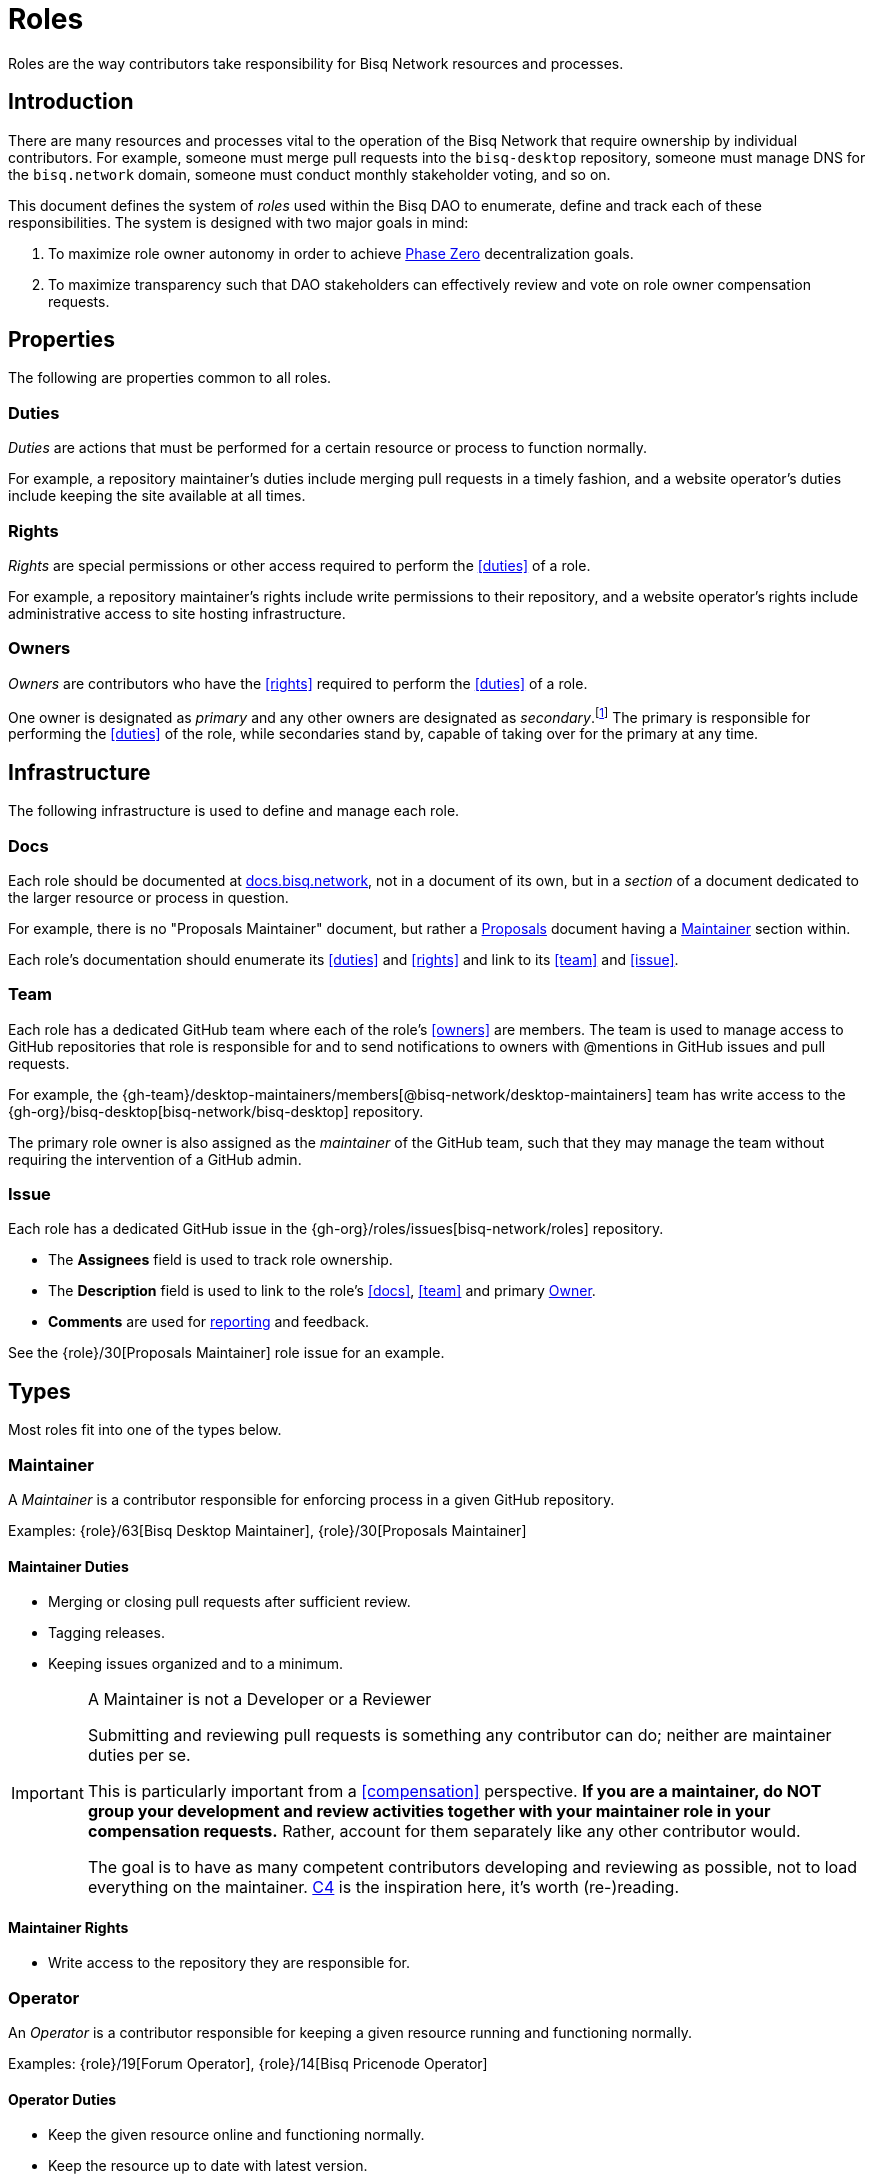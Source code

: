 = Roles

Roles are the way contributors take responsibility for Bisq Network resources and processes.


== Introduction

There are many resources and processes vital to the operation of the Bisq Network that require ownership by individual contributors. For example, someone must merge pull requests into the `bisq-desktop` repository, someone must manage DNS for the `bisq.network` domain, someone must conduct monthly stakeholder voting, and so on.

This document defines the system of _roles_ used within the Bisq DAO to enumerate, define and track each of these responsibilities. The system is designed with two major goals in mind:

 . To maximize role owner autonomy in order to achieve <<dao/phase-zero#, Phase Zero>> decentralization goals.
 . To maximize transparency such that DAO stakeholders can effectively review and vote on role owner compensation requests.


== Properties

The following are properties common to all roles.

=== Duties

_Duties_ are actions that must be performed for a certain resource or process to function normally.

For example, a repository maintainer's duties include merging pull requests in a timely fashion, and a website operator's duties include keeping the site available at all times.

=== Rights

_Rights_ are special permissions or other access required to perform the <<duties>> of a role.

For example, a repository maintainer's rights include write permissions to their repository, and a website operator's rights include administrative access to site hosting infrastructure.

=== Owners

_Owners_ are contributors who have the <<rights>> required to perform the <<duties>> of a role.

One owner is designated as _primary_ and any other owners are designated as _secondary_.footnote:[See {gh-org}/proposals/issues/12] The primary is responsible for performing the <<duties>> of the role, while secondaries stand by, capable of taking over for the primary at any time.


== Infrastructure

The following infrastructure is used to define and manage each role.

=== Docs

Each role should be documented at https://docs.bisq.network[docs.bisq.network], not in a document of its own, but in a _section_ of a document dedicated to the larger resource or process in question.

For example, there is no "Proposals Maintainer" document, but rather a <<proposals#, Proposals>> document having a <<proposals#maintainer, Maintainer>> section within.

Each role's documentation should enumerate its <<duties>> and <<rights>> and link to its <<team>> and <<issue>>.

=== Team

Each role has a dedicated GitHub team where each of the role's <<owners>> are members. The team is used to manage access to GitHub repositories that role is responsible for and to send notifications to owners with @mentions in GitHub issues and pull requests.

For example, the {gh-team}/desktop-maintainers/members[@bisq-network/desktop-maintainers] team has write access to the {gh-org}/bisq-desktop[bisq-network/bisq-desktop] repository.

The primary role owner is also assigned as the _maintainer_ of the GitHub team, such that they may manage the team without requiring the intervention of a GitHub admin.

=== Issue

Each role has a dedicated GitHub issue in the {gh-org}/roles/issues[bisq-network/roles] repository.

 - The **Assignees** field is used to track role ownership.
 - The **Description** field is used to link to the role's <<docs>>, <<team>> and primary <<owners, Owner>>.
 - **Comments** are used for <<report, reporting>> and feedback.

See the {role}/30[Proposals Maintainer] role issue for an example.


== Types

Most roles fit into one of the types below.

=== Maintainer

A _Maintainer_ is a contributor responsible for enforcing process in a given GitHub repository.

Examples: {role}/63[Bisq Desktop Maintainer], {role}/30[Proposals Maintainer]

==== Maintainer Duties

 * Merging or closing pull requests after sufficient review.
 * Tagging releases.
 * Keeping issues organized and to a minimum.

[IMPORTANT]
.A Maintainer is not a Developer or a Reviewer
====
Submitting and reviewing pull requests is something any contributor can do; neither are maintainer duties per se.

This is particularly important from a <<compensation>> perspective. **If you are a maintainer, do NOT group your development and review activities together with your maintainer role in your compensation requests.** Rather, account for them separately like any other contributor would.

The goal is to have as many competent contributors developing and reviewing as possible, not to load everything on the maintainer. https://rfc.unprotocols.org/spec:1/C4/#21-preliminaries[C4] is the inspiration here, it's worth (re-)reading.
====

==== Maintainer Rights

 * Write access to the repository they are responsible for.

=== Operator

An _Operator_ is a contributor responsible for keeping a given resource running and functioning normally.

Examples: {role}/19[Forum Operator], {role}/14[Bisq Pricenode Operator]

==== Operator Duties

 * Keep the given resource online and functioning normally.
 * Keep the resource up to date with latest version.
 * Maintain backups as appropriate.
 * Report on any incidents.

==== Operator Rights

 * Administrative access to hosting infrastructure.
 * Ownership of any domain name used.

=== Administrator

An _Administrator_ ('Admin') is a contributor responsible for managing a given resource.

Examples: {role}/16[GitHub Admin], {role}/23[Slack Admin]

==== Admin Duties

 * Respond to change requests.

==== Admin Rights

 * Access to the administrative interface of the resource in question.

=== Moderator

A _Moderator_ is a contributor responsible for enforcing process and standards in a given communications channel.

Examples: {role}/37[Bitcointalk Moderator], {role}/25[Reddit Moderator]

==== Moderator Duties

 * Ensure discussions are on topic, civil, etc.
 * Post key announcements in a timely fashion.

==== Moderator Rights

 * Moderator (or equivalent) status in the channel.


== Common duties

The following duties are common to all roles.

=== Report

Primary role <<owners>> should report once a month in the form of a comment on their <<issue>>.footnote:[See {gh-org}/proposals/issues/13] The report should contain whatever information the owner believes would be valuable to other users, contributors and stakeholders. The comment should be formatted in Markdown as follows:

[source,markdown]
----
## YYYY.MM report

<content>

/cc bisq-network/compensation#<number>
----

Where `<content>` is the content of the report itself, and `<number>` is the number of that contributor's monthly compensation request. {role}/16#issuecomment-393852612[Example].

Some roles may have nothing to report in a given month. In this case, a report should still be written stating that there is "nothing to report". {role}/18#issuecomment-393217596[Example].

=== Document

Primary role <<owners>> should document changes to their role by submitting pull requests to their role's <<docs>>.

=== Communicate

Primary role <<owners>> should respond in a timely fashion to feedback comments on their role <<issue>>, issues created in their repositories, @mentions of their <<team>>, and questions in their Slack channel.


== Compensation

Role owners should include a summary line item for each role they own in a monthly <<dao/phase-zero#how-to-request-compensation, compensation request>>. Each summary should include:

 * The name of the role,
 * a link to the owner's monthly <<report>> for that role, and
 * the total amount of BSQ being requested for performing the role's duties during that month.

[example]
.Per-role line items in a compensation request
====
* Bisq Desktop Maintainer | https://github.com/bisq-network/roles/issues/63#issuecomment-401352998[bisq-network/roles#63 (comment)] | 350 BSQ
* Bisq Seednode Operator | https://github.com/bisq-network/roles/issues/15#issuecomment-401547205[bisq-network/roles#15 (comment)] | 150 BSQ
====

NOTE: Secondary role owners should not submit monthly reports or compensation requests for a role unless they actually performed the duties of that role during that month.

The amount of BSQ requested should include any hard costs (e.g. hosting) plus time and effort costs involved in performing the duties of the role. These costs should be detailed in the monthly report as follows:

[example]
.Monthly report for Bisq Desktop Maintainer
====
## 2018.07 report

 * Regular duties | 150 BSQ
 * Big issue cleanup | 200 BSQ

Total: 350 BSQ

/cc bisq-network/compensation#42
====

[example]
.Monthly report for Bisq Seednode Maintainer
====
## 2018.07 report

 * Hosting 2 nodes @ 50 USD/mo on Digital Ocean | 100 BSQ
 * Upgrade nodes to v0.7.1 | 50 BSQ

Total: 150 BSQ

/cc bisq-network/compensation#42
====

The only work items that should be included in role compensation are those <<duties>> that can be performed _only_ by that role's owner. Everything else should be itemized independently.

For example, as mentioned above in the <<maintainer-duties>> section, a repository maintainer's main duties are merging pull requests and triaging incoming issues. If the person playing the maintainer role submits their own pull requests, or performs reviews of others' pull requests, that work should NOT be grouped together with regular maintainer duties when putting together a compensation request. Rather, each PR submitted or reviewed should be called out separately as individual contributions.


== Bonding

Most roles involve special <<rights>> that, if abused, could cause damage to the Bisq Network. For this reason, role owners must put up a _bond_ in BSQ commensurate with the amount of damage that could be caused. In the event of a role owner turning into a bad actor or being grossly negligent, this bond can be confiscated through a BSQ voting process.

Bonding is not currently in place during <<dao/phase-zero#, Phase Zero>> of the Bisq DAO, but is being implemented and will come online when we go live on Bitcoin testnet.


[[roles-maintainer-role]]
== The Roles Maintainer role

Roles Maintainers are the contributors responsible for the system of roles described throughout the rest of this document.

[[roles-maintainer-issue]]
=== Issue

{role}/28[bisq-network/roles#28]

[[roles-maintainer-team]]
=== Team

{gh-team}/roles-maintainers[@bisq-network/roles-maintainers]

[[roles-maintainer-duties]]
=== Duties

 * Follow and enforce the roles <<processes>> detailed below.
 * <<report>> monthly on the Roles Maintainer <<roles-maintainer-issue>>.
 * <<document>> changes to roles <<processes>>.
 * <<communicate>> in the `#roles` Slack channel.

[[roles-maintainer-rights]]
=== Rights

 * Write access to the {gh-org}/roles[bisq-network/roles] repository


== Processes

The following are some common roles-related processes.

=== Proposing a new role

Typically, proposing a new role is one part of a larger proposal to introduce some new resource or process.

 . Discuss the idea informally with other contributors, e.g. via Slack.
 . Follow the <<proposals#, Proposals>> process to formally suggest the new resource or process.
 . Draft documentation for the new resource or process, including a section about the new role as a pull request to the {gh-org/bisq-docs[bisq-network/bisq-docs] repository.

For example, see the {gh-org}/proposals/15[proposal to support Tor Relays] and the resulting {role}/72[Tor Relay Operator] role issue.

=== Adding a secondary owner

A primary role owner may add a secondary owner with the following steps:

 . Add them as a member of the role's GitHub <<team>>
 . Add them as an assignee to role's GitHub <<issue>>
 . Announce the change via a comment on the role's GitHub <<issue>>.

=== Transferring ownership

A primary owner may transfer ownership to another with the following steps:

 . Grant the _maintainer_ role to the new primary in the role's GitHub <<team>>
 . Remove the _maintainer_ role from yourself
 . Update the role's GitHub <<issue>> to reflect the new primary owner.
 . Announce the change in a comment on the role's GitHub <<issue>>.
